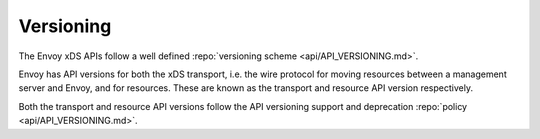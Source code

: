 Versioning
----------

The Envoy xDS APIs follow a well defined :repo:`versioning scheme <api/API_VERSIONING.md>`.

Envoy has API versions for both the xDS transport, i.e. the wire protocol for moving resources
between a management server and Envoy, and for resources. These are known as the transport and
resource API version respectively.

Both the transport and resource API versions follow the API versioning support and deprecation
:repo:`policy <api/API_VERSIONING.md>`.
